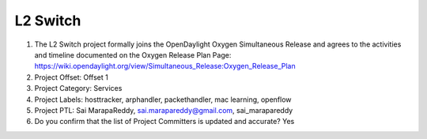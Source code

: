 =========
L2 Switch
=========

1. The L2 Switch project formally joins the OpenDaylight Oxygen
   Simultaneous Release and agrees to the activities and timeline documented on
   the Oxygen  Release Plan Page:
   https://wiki.opendaylight.org/view/Simultaneous_Release:Oxygen_Release_Plan

2. Project Offset: Offset 1

3. Project Category: Services

4. Project Labels: hosttracker, arphandler, packethandler, mac learning, openflow

5. Project PTL: Sai MarapaReddy, sai.marapareddy@gmail.com, sai_marapareddy

6. Do you confirm that the list of Project Committers is updated and accurate? Yes
